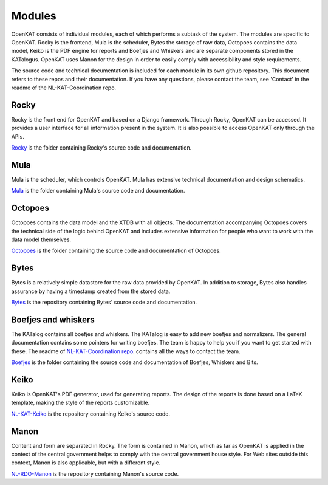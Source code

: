 =======
Modules
=======

OpenKAT consists of individual modules, each of which performs a subtask of the system. The modules are specific to OpenKAT. Rocky is the frontend, Mula is the scheduler, Bytes the storage of raw data, Octopoes contains the data model, Keiko is the PDF engine for reports and Boefjes and Whiskers and are separate components stored in the KATalogus. OpenKAT uses Manon for the design in order to easily comply with accessibility and style requirements.

The source code and technical documentation is included for each module in its own github repository. This document refers to these repos and their documentation. If you have any questions, please contact the team, see 'Contact' in the readme of the NL-KAT-Coordination repo.

Rocky
=====

Rocky is the front end for OpenKAT and based on a Django framework. Through Rocky, OpenKAT can be accessed. It provides a user interface for all information present in the system. It is also possible to access OpenKAT only through the APIs.

`Rocky <https://github.com/minvws/nl-kat-coordination/tree/main/rocky>`_ is the folder containing Rocky's source code and documentation.

Mula
====

Mula is the scheduler, which controls OpenKAT. Mula has extensive technical documentation and design schematics.

`Mula <https://github.com/minvws/nl-kat-coordination/tree/main/mula>`_ is the folder containing Mula's source code and documentation.

Octopoes
========

Octopoes contains the data model and the XTDB with all objects. The documentation accompanying Octopoes covers the technical side of the logic behind OpenKAT and includes extensive information for people who want to work with the data model themselves.

`Octopoes <https://github.com/minvws/nl-kat-coordination/tree/main/octopoes>`_ is the folder containing the source code and documentation of Octopoes.

Bytes
=====

Bytes is a relatively simple datastore for the raw data provided by OpenKAT. In addition to storage, Bytes also handles assurance by having a timestamp created from the stored data.

`Bytes <https://github.com/minvws/nl-kat-coordination/tree/main/bytes>`_ is the repository containing Bytes' source code and documentation.

Boefjes and whiskers
====================

The KATalog contains all boefjes and whiskers. The KATalog is easy to add new boefjes and normalizers. The general documentation contains some pointers for writing boefjes. The team is happy to help you if you want to get started with these. The readme of `NL-KAT-Coordination repo <https://github.com/minvws/nl-kat-coordination>`_. contains all the ways to contact the team.

`Boefjes <https://github.com/minvws/nl-kat-coordination/tree/main/boefjes>`_ is the folder containing the source code and documentation of Boefjes, Whiskers and Bits.

Keiko
=====

Keiko is OpenKAT's PDF generator, used for generating reports. The design of the reports is done based on a LaTeX template, making the style of the reports customizable.

`NL-KAT-Keiko <https://github.com/minvws/nl-kat-keiko>`_ is the repository containing Keiko's source code.

Manon
=====

Content and form are separated in Rocky. The form is contained in Manon, which as far as OpenKAT is applied in the context of the central government helps to comply with the central government house style. For Web sites outside this context, Manon is also applicable, but with a different style.

`NL-RDO-Manon <https://github.com/minvws/nl-rdo-manon>`_ is the repository containing Manon's source code.


